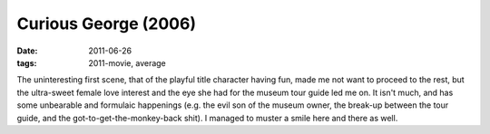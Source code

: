 Curious George (2006)
=====================

:date: 2011-06-26
:tags: 2011-movie, average



The uninteresting first scene, that of the playful title character
having fun, made me not want to proceed to the rest, but the ultra-sweet
female love interest and the eye she had for the museum tour guide led
me on. It isn't much, and has some unbearable and formulaic happenings
(e.g. the evil son of the museum owner, the break-up between the tour
guide, and the got-to-get-the-monkey-back shit). I managed to muster a
smile here and there as well.
